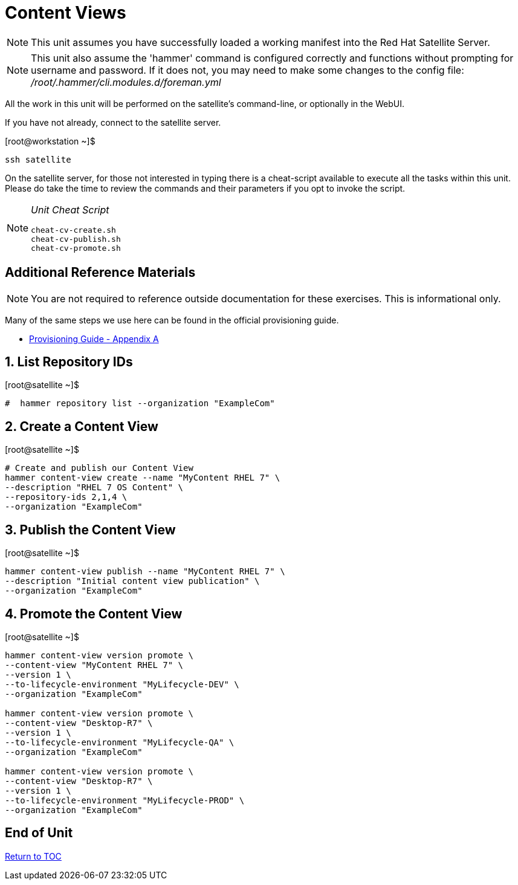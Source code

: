 :sectnums:
:sectnumlevels: 3
ifdef::env-github[]
:tip-caption: :bulb:
:note-caption: :information_source:
:important-caption: :heavy_exclamation_mark:
:caution-caption: :fire:
:warning-caption: :warning:
endif::[]

= Content Views

NOTE: This unit assumes you have successfully loaded a working manifest into the Red Hat Satellite Server.

NOTE: This unit also assume the 'hammer' command is configured correctly and functions without prompting for username and password.  If it does not, you may need to make some changes to the config file: _/root/.hammer/cli.modules.d/foreman.yml_

All the work in this unit will be performed on the satellite's command-line, or optionally in the WebUI.

If you have not already, connect to the satellite server.

.[root@workstation ~]$ 
----
ssh satellite
----

On the satellite server, for those not interested in typing there is a cheat-script available to execute all the tasks within this unit.  Please do take the time to review the commands and their parameters if you opt to invoke the script.

[NOTE]
====
_Unit Cheat Script_
----
cheat-cv-create.sh
cheat-cv-publish.sh
cheat-cv-promote.sh
----
====


[discrete]
== Additional Reference Materials

NOTE: You are not required to reference outside documentation for these exercises.  This is informational only.

Many of the same steps we use here can be found in the official provisioning guide.

    * link:https://access.redhat.com/documentation/en-us/red_hat_satellite/6.4/html/provisioning_guide/initialization_script_for_provisioning_examples[Provisioning Guide - Appendix A]

== List Repository IDs

.[root@satellite ~]$ 
----
#  hammer repository list --organization "ExampleCom"
----

== Create a Content View

.[root@satellite ~]$ 
----
# Create and publish our Content View
hammer content-view create --name "MyContent RHEL 7" \
--description "RHEL 7 OS Content" \
--repository-ids 2,1,4 \
--organization "ExampleCom"
----

== Publish the Content View

.[root@satellite ~]$ 
----
hammer content-view publish --name "MyContent RHEL 7" \
--description "Initial content view publication" \
--organization "ExampleCom"
----

== Promote the Content View

.[root@satellite ~]$ 
----
hammer content-view version promote \
--content-view "MyContent RHEL 7" \
--version 1 \
--to-lifecycle-environment "MyLifecycle-DEV" \
--organization "ExampleCom"

hammer content-view version promote \
--content-view "Desktop-R7" \
--version 1 \
--to-lifecycle-environment "MyLifecycle-QA" \
--organization "ExampleCom"

hammer content-view version promote \
--content-view "Desktop-R7" \
--version 1 \
--to-lifecycle-environment "MyLifecycle-PROD" \
--organization "ExampleCom"

----


[discrete]
== End of Unit

link:../SAT6-Workshop.adoc#toc[Return to TOC]

////
Always end files with a blank line to avoid include problems.
////
